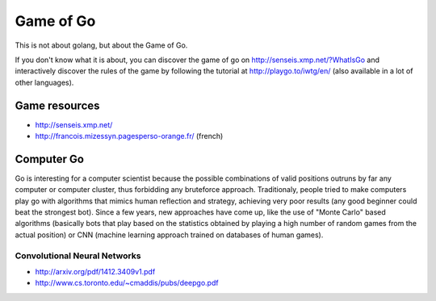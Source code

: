 Game of Go
==========

This is not about golang, but about the Game of Go.

If you don't know what it is about, you can discover the game of go on http://senseis.xmp.net/?WhatIsGo and interactively discover the rules of the game by following the tutorial at http://playgo.to/iwtg/en/ (also available in a lot of other languages).

Game resources
::::::::::::::

* http://senseis.xmp.net/
* http://francois.mizessyn.pagesperso-orange.fr/ (french)

Computer Go
:::::::::::

Go is interesting for a computer scientist because the possible combinations of valid positions outruns by far any computer or computer cluster, thus forbidding any bruteforce approach. Traditionaly, people tried to make computers play go with algorithms that mimics human reflection and strategy, achieving very poor results (any good beginner could beat the strongest bot). Since a few years, new approaches have come up, like the use of "Monte Carlo" based algorithms (basically bots that play based on the statistics obtained by playing a high number of random games from the actual position) or CNN (machine learning approach trained on databases of human games).


Convolutional Neural Networks
-----------------------------

* http://arxiv.org/pdf/1412.3409v1.pdf
* http://www.cs.toronto.edu/~cmaddis/pubs/deepgo.pdf
